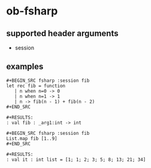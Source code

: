 * ob-fsharp

** supported header arguments

- session

** examples

: #+BEGIN_SRC fsharp :session fib
: let rec fib = function
:    | n when n=0 -> 0
:    | n when n=1 -> 1
:    | n -> fib(n - 1) + fib(n - 2)
: #+END_SRC

: #+RESULTS:
: : val fib : _arg1:int -> int

: #+BEGIN_SRC fsharp :session fib
: List.map fib [1..9]
: #+END_SRC

: #+RESULTS:
: : val it : int list = [1; 1; 2; 3; 5; 8; 13; 21; 34]
